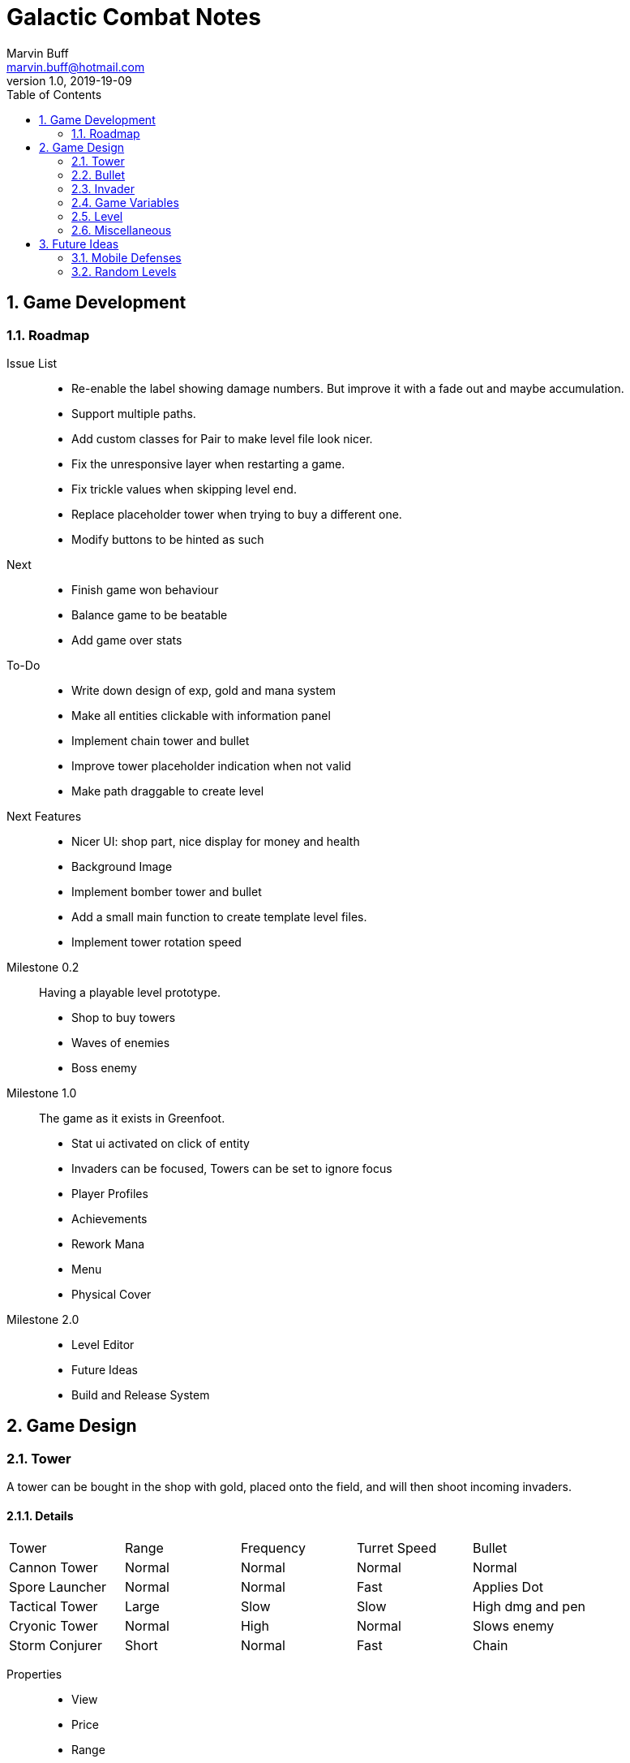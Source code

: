 = Galactic Combat Notes
Marvin Buff <marvin.buff@hotmail.com>
v1.0, 2019-19-09
:toc:
:sectnums:
:icons: font
:imagesdir: ./folderName
ifdef::env-github[]
:tip-caption: :bulb:
:note-caption: :information_source:
:important-caption: :heavy_exclamation_mark:
:caution-caption: :fire:
:warning-caption: :warning:
endif::[]

== Game Development

=== Roadmap

Issue List::
- Re-enable the label showing damage numbers.
But improve it with a fade out and maybe accumulation.
- Support multiple paths.
- Add custom classes for Pair to make level file look nicer.
- Fix the unresponsive layer when restarting a game.
- Fix trickle values when skipping level end.
- Replace placeholder tower when trying to buy a different one.
- Modify buttons to be hinted as such

Next::
- Finish game won behaviour
- Balance game to be beatable
- Add game over stats

To-Do::
- Write down design of exp, gold and mana system
- Make all entities clickable with information panel
- Implement chain tower and bullet
- Improve tower placeholder indication when not valid
- Make path draggable to create level

Next Features::
- Nicer UI: shop part, nice display for money and health
- Background Image
- Implement bomber tower and bullet
- Add a small main function to create template level files.
- Implement tower rotation speed

Milestone 0.2::
Having a playable level prototype.
- Shop to buy towers
- Waves of enemies
- Boss enemy

Milestone 1.0::
The game as it exists in Greenfoot.
- Stat ui activated on click of entity
- Invaders can be focused, Towers can be set to ignore focus
- Player Profiles
- Achievements
- Rework Mana
- Menu
- Physical Cover

Milestone 2.0::
- Level Editor
- Future Ideas
- Build and Release System

== Game Design

=== Tower

A tower can be bought in the shop with gold, placed onto the field, and will then shoot incoming invaders.

==== Details

|===
| Tower          | Range  | Frequency | Turret Speed | Bullet
| Cannon Tower   | Normal | Normal    | Normal       | Normal
| Spore Launcher | Normal | Normal    | Fast         | Applies Dot
| Tactical Tower | Large  | Slow      | Slow         | High dmg and pen
| Cryonic Tower  | Normal | High      | Normal       | Slows enemy
| Storm Conjurer | Short  | Normal    | Fast         | Chain
|===

Properties::
- View
- Price
- Range
- Frequency
- Turret Speed
- Targeting Strategy (Foremost, High Health, Effect Not Yet Applied)

Scaling::
- Level 1-3 give around 10% of extra damage per level, with an extra 5% of utility.
- Level 4 allows to take a specialization, with 15% utility increase.
- Level 5 is the final upgrade.
It costs more and gives a massive stat boost.
- Overview: 100% + 15% + 15% + 15% + 15% + 40%

Upgrade Ideas::
* General
** AOE Variant
** Quicker Reload
** Faster Turret Speed
** More Range
* Cannon Tower (more damage/penetration)
**  ?
* Spore Launcher (higher dot)
** Poison Cloud (static cloud applying dots once per entity for x seconds)
** Lethal Poison (Less ticks, same damage)
* Tactical Tower (more damage/penetration)
** Penetrates Obstacles
** Armour Shred
** High Caliber (more range, more delay, more damage, more penetration)
//|=== //todo, decide on what upgrades to use
//| Tower          | Level 1-3 | Variant I | Variant II | Variant III | Comment
//| Cannon Tower   | Normal |  | | |
//| Spore Launcher | Applies Dot | | Poison Spreads | Less Ticks |
//| Tactical Tower | High dmg and pen | Shred Armour | | |
//| Cryonic Tower  | Slows enemy | AOE Slow | | |
//| Storm Conjurer | Chain | | | |
//|===

=== Bullet

Bullets consist of the following parts:

- View
- Speed
- Target

=== Invader

A list of all planned and implemented invaders with their stats.

|===
| Invader | Health Points | Armour | Speed | Speciality
| Armoured | 100 HP | 8 AC | Slow | -
| Balanced | 100 HP | 2 AC | Normal | -
| Overclocked | 80 HP | 0 AC | Fast | -
|===

|===
| Generals | Health Points | Armour | Speed | Speciality
| Red Square | 1000 HP | 4 AC | Slow | -
| The Bastion | 1000 HP| 30 AC | Very Slow | Stops to regenerate

|===

==== Details

Levels::
Each invader has comes in variations for Level 1 - 3. A level up increases the health, armour, and special effects of an invader.

Scaling::
* Level 1-3: 41.2% improvement per level -> 100 to 141 to 200

Properties::
- Health
- Armour
- Speed
- Type (defines traits)
- Level (defines scaling)

Traits::
- Healing - aoe range, amount, self-flag
- Regenerating - amount, delay
- Dashing - speed boost, cooldown, duration
- Shielded - amount, regeneration amount, regeneration delay (prevents effects, ignores armour and penetration, regenerates)
- Covered - physical shield
- Disrupting - aoe range
- Spawning - child, frequency

=== Game Variables

The game holds various variables which are either kept between waves, levels, or instances.

Health:: Health is reduced by invaders reaching the goal and on zero health, the game is over.
Gold:: Gold is earned passively and allows the player to buy towers.
Experience:: Destroying an invader grants experience, which can be used to level up towers.
Score:: The score is a metric to measure how efficiently a player has beaten a level.
You gain points over time, by destroying invaders, and from any unspent resource at the end of a level.

=== Level

TODO::
* what is the information sufficient to describe a level (background, path, spawner, enabled towers, start money, etc.)
* list of levels

==== Details

Each level contains a list of Entities to spawn on load:

* LevelData
* WaveTimer

* Title
* Description
* Difficulty Rating
* A set of Way Points
* A set of Waves, each wave having
** as set of mappings from time to Invader

Future Ides:

* (The trickle gold depends on the level)
* (Environment objects, which are just entities marked by a time.)
* (Randomness)

=== Miscellaneous

==== Way Points

TODO (different routes?)

==== Armour

To add more depth to the interaction between towers and invaders, we introduce Armour.

Armour:: Invaders have armour which reduce the damage of each incoming bullet.
Having `x` armour lowers incoming damage by `x` for each bullet.
Armour Penetration:: Towers can shoot bullets which penetrate the invaders armour, effectively ignoring it.
Having `x` penetration and hitting an invader with `y` armour, will do damage as if the invader only had `y-x` armour.

== Future Ideas

Some notes and ideas I had to improve GC in the future.

=== Mobile Defenses

A cool idea would be to have mobile "Towers".
They would function the same in regards to effects, range and other interaction with invaders.
However they would look like spaceships and could be commanded to move somewhere by the player.
They would then circle around the position and shoot everything in range.
Until the players commands them to move somewhere else.

Pro::
- More interaction with the player than regular towers.
- Very easy to implement.
Can use the base tower and just enable some moving patter and interaction with the player.

Con::
- Might add a lot of clutter, with ships overlapping towers, invaders, etc.
- Requires new assets.
(Although might use Space Wars ones.)
- Mobility is not that important in late game, neutralizing the improvement.

=== Random Levels

An interesting option would be to have levels which are not fully determined.
For example, we define that there are three waves until the general appears, but the exact composition of the waves is randomly determined.
This would make it harder to find one easy way to beat a level as you have to prepare for multiple events.

Pro::
- Could be a very interesting alternative to the scripted levels
- Might be used as an addition.
For example, it could be interesting to have single waves which are random.

Con::
- Difficult to include in a level file.
- Inconsistent level difficulty could lessen the pride gained from beating a level.
